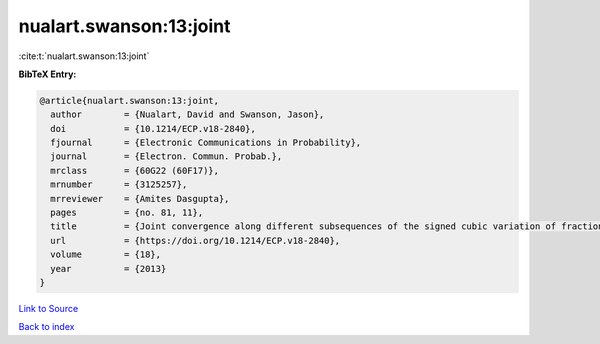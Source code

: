 nualart.swanson:13:joint
========================

:cite:t:`nualart.swanson:13:joint`

**BibTeX Entry:**

.. code-block:: bibtex

   @article{nualart.swanson:13:joint,
     author        = {Nualart, David and Swanson, Jason},
     doi           = {10.1214/ECP.v18-2840},
     fjournal      = {Electronic Communications in Probability},
     journal       = {Electron. Commun. Probab.},
     mrclass       = {60G22 (60F17)},
     mrnumber      = {3125257},
     mrreviewer    = {Amites Dasgupta},
     pages         = {no. 81, 11},
     title         = {Joint convergence along different subsequences of the signed cubic variation of fractional {B}rownian motion {II}},
     url           = {https://doi.org/10.1214/ECP.v18-2840},
     volume        = {18},
     year          = {2013}
   }

`Link to Source <https://doi.org/10.1214/ECP.v18-2840},>`_


`Back to index <../By-Cite-Keys.html>`_
